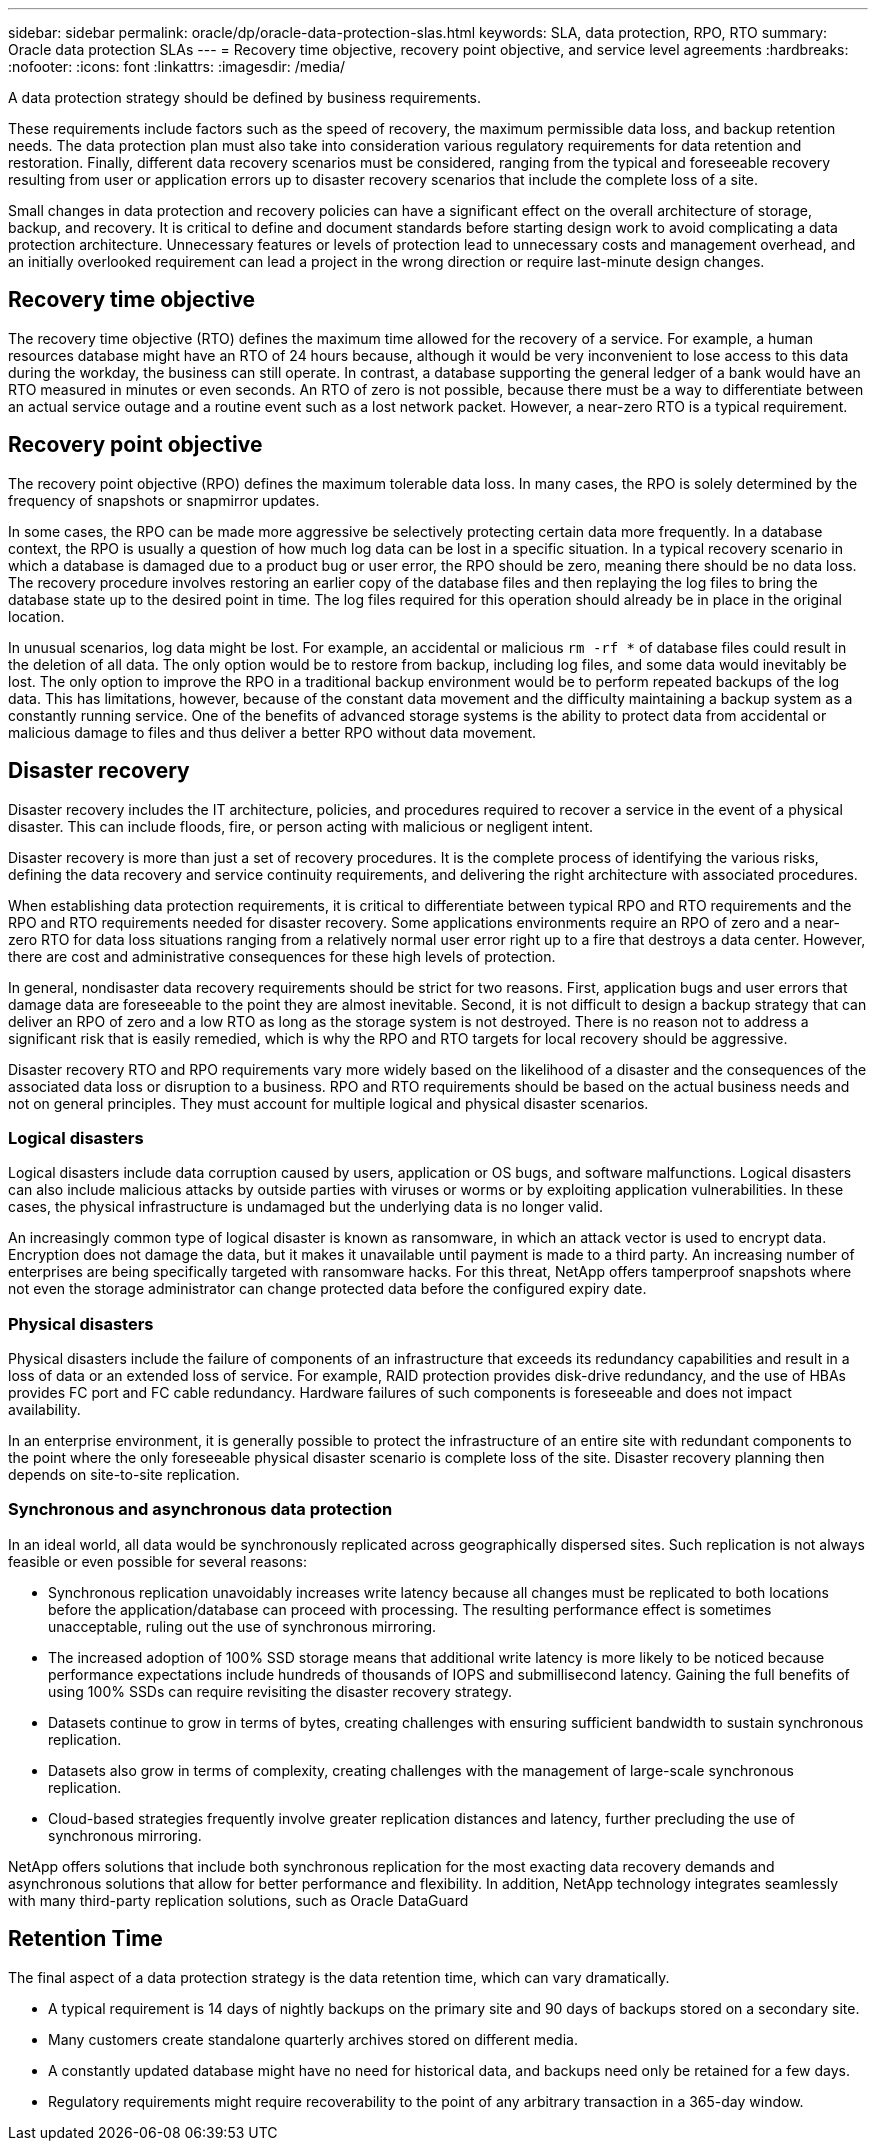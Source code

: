 ---
sidebar: sidebar
permalink: oracle/dp/oracle-data-protection-slas.html
keywords: SLA, data protection, RPO, RTO
summary: Oracle data protection SLAs
---
= Recovery time objective, recovery point objective, and service level agreements
:hardbreaks:
:nofooter:
:icons: font
:linkattrs:
:imagesdir: /media/

[.lead]
A data protection strategy should be defined by business requirements.

These requirements include factors such as the speed of recovery, the maximum permissible data loss, and backup retention needs. The data protection plan must also take into consideration various regulatory requirements for data retention and restoration. Finally, different data recovery scenarios must be considered, ranging from the typical and foreseeable recovery resulting from user or application errors up to disaster recovery scenarios that include the complete loss of a site.

Small changes in data protection and recovery policies can have a significant effect on the overall architecture of storage, backup, and recovery. It is critical to define and document standards before starting design work to avoid complicating a data protection architecture. Unnecessary features or levels of protection lead to unnecessary costs and management overhead, and an initially overlooked requirement can lead a project in the wrong direction or require last-minute design changes.

== Recovery time objective
The recovery time objective (RTO) defines the maximum time allowed for the recovery of a service. For example, a human resources database might have an RTO of 24 hours because, although it would be very inconvenient to lose access to this data during the workday, the business can still operate. In contrast, a database supporting the general ledger of a bank would have an RTO measured in minutes or even seconds. An RTO of zero is not possible, because there must be a way to differentiate between an actual service outage and a routine event such as a lost network packet. However, a near-zero RTO is a typical requirement.

== Recovery point objective
The recovery point objective (RPO) defines the maximum tolerable data loss. In many cases, the RPO is solely determined by the frequency of snapshots or snapmirror updates. 

In some cases, the RPO can be made more aggressive be selectively protecting certain data more frequently. In a database context, the RPO is usually a question of how much log data can be lost in a specific situation. In a typical recovery scenario in which a database is damaged due to a product bug or user error, the RPO should be zero, meaning there should be no data loss. The recovery procedure involves restoring an earlier copy of the database files and then replaying the log files to bring the database state up to the desired point in time. The log files required for this operation should already be in place in the original location.

In unusual scenarios, log data might be lost. For example, an accidental or malicious `rm -rf *` of database files could result in the deletion of all data. The only option would be to restore from backup, including log files, and some data would inevitably be lost. The only option to improve the RPO in a traditional backup environment would be to perform repeated backups of the log data. This has limitations, however, because of the constant data movement and the difficulty maintaining a backup system as a constantly running service. One of the benefits of advanced storage systems is the ability to protect data from accidental or malicious damage to files and thus deliver a better RPO without data movement.

== Disaster recovery
Disaster recovery includes the IT architecture, policies, and procedures required to recover a service in the event of a physical disaster. This can include floods, fire, or person acting with malicious or negligent intent.

Disaster recovery is more than just a set of recovery procedures. It is the complete process of identifying the various risks, defining the data recovery and service continuity requirements, and delivering the right architecture with associated procedures.

When establishing data protection requirements, it is critical to differentiate between typical RPO and RTO requirements and the RPO and RTO requirements needed for disaster recovery. Some applications environments require an RPO of zero and a near-zero RTO for data loss situations ranging from a relatively normal user error right up to a fire that destroys a data center. However, there are cost and administrative consequences for these high levels of protection.

In general, nondisaster data recovery requirements should be strict for two reasons. First, application bugs and user errors that damage data are foreseeable to the point they are almost inevitable. Second, it is not difficult to design a backup strategy that can deliver an RPO of zero and a low RTO as long as the storage system is not destroyed. There is no reason not to address a significant risk that is easily remedied, which is why the RPO and RTO targets for local recovery should be aggressive.

Disaster recovery RTO and RPO requirements vary more widely based on the likelihood of a disaster and the consequences of the associated data loss or disruption to a business. RPO and RTO requirements should be based on the actual business needs and not on general principles. They must account for multiple logical and physical disaster scenarios.

=== Logical disasters
Logical disasters include data corruption caused by users, application or OS bugs, and software malfunctions. Logical disasters can also include malicious attacks by outside parties with viruses or worms or by exploiting application vulnerabilities. In these cases, the physical infrastructure is undamaged but the underlying data is no longer valid.

An increasingly common type of logical disaster is known as ransomware, in which an attack vector is used to encrypt data. Encryption does not damage the data, but it makes it unavailable until payment is made to a third party. An increasing number of enterprises are being specifically targeted with ransomware hacks. For this threat, NetApp offers tamperproof snapshots where not even the storage administrator can change protected data before the configured expiry date.

=== Physical disasters
Physical disasters include the failure of components of an infrastructure that exceeds its redundancy capabilities and result in a loss of data or an extended loss of service. For example, RAID protection provides disk-drive redundancy, and the use of HBAs provides FC port and FC cable redundancy. Hardware failures of such components is foreseeable and does not impact availability.

In an enterprise environment, it is generally possible to protect the infrastructure of an entire site with redundant components to the point where the only foreseeable physical disaster scenario is complete loss of the site. Disaster recovery planning then depends on site-to-site replication.

=== Synchronous and asynchronous data protection
In an ideal world, all data would be synchronously replicated across geographically dispersed sites. Such replication is not always feasible or even possible for several reasons:

* Synchronous replication unavoidably increases write latency because all changes must be replicated to both locations before the application/database can proceed with processing. The resulting performance effect is sometimes unacceptable, ruling out the use of synchronous mirroring.
* The increased adoption of 100% SSD storage means that additional write latency is more likely to be noticed because performance expectations include hundreds of thousands of IOPS and submillisecond latency. Gaining the full benefits of using 100% SSDs can require revisiting the disaster recovery strategy.
* Datasets continue to grow in terms of bytes, creating challenges with ensuring sufficient bandwidth to sustain synchronous replication.
* Datasets also grow in terms of complexity, creating challenges with the management of large-scale synchronous replication.
* Cloud-based strategies frequently involve greater replication distances and latency, further precluding the use of synchronous mirroring.

NetApp offers solutions that include both synchronous replication for the most exacting data recovery demands and asynchronous solutions that allow for better performance and flexibility. In addition, NetApp technology integrates seamlessly with many third-party replication solutions, such as Oracle DataGuard

== Retention Time
The final aspect of a data protection strategy is the data retention time, which can vary dramatically.

* A typical requirement is 14 days of nightly backups on the primary site and 90 days of backups stored on a secondary site.
* Many customers create standalone quarterly archives stored on different media.
* A constantly updated database might have no need for historical data, and backups need only be retained for a few days.
* Regulatory requirements might require recoverability to the point of any arbitrary transaction in a 365-day window.
